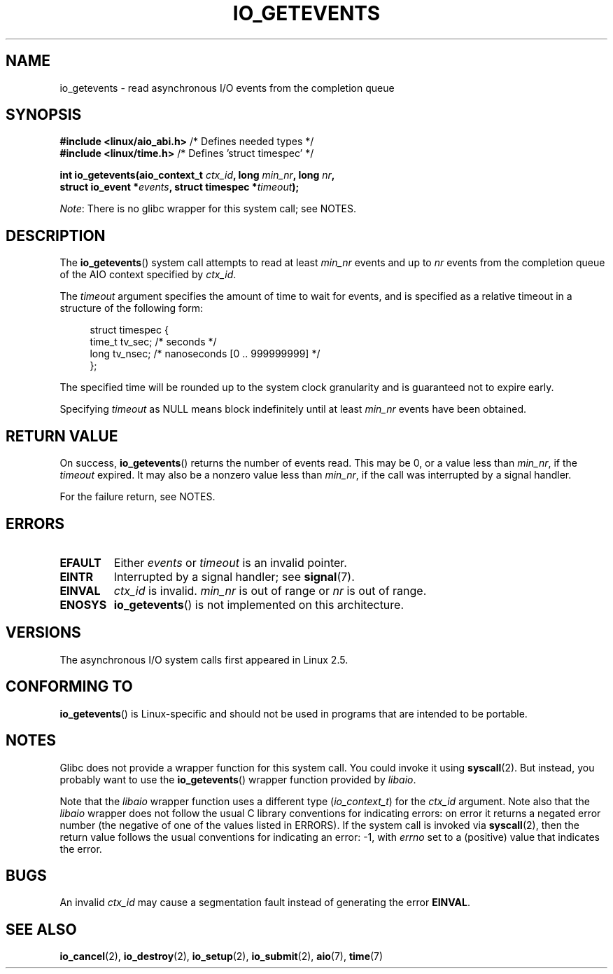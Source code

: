 .\" Copyright (C) 2003 Free Software Foundation, Inc.
.\"
.\" %%%LICENSE_START(GPL_NOVERSION_ONELINE)
.\" This file is distributed according to the GNU General Public License.
.\" %%%LICENSE_END
.\"
.TH IO_GETEVENTS 2 2016-10-08 "Linux" "Linux Programmer's Manual"
.SH NAME
io_getevents \- read asynchronous I/O events from the completion queue
.SH SYNOPSIS
.nf
.BR "#include <linux/aio_abi.h>" "         /* Defines needed types */"
.BR "#include <linux/time.h>" "            /* Defines 'struct timespec' */"
.PP
.BI "int io_getevents(aio_context_t " ctx_id ", long " min_nr ", long " nr ,
.BI "                 struct io_event *" events \
", struct timespec *" timeout );
.fi
.PP
.IR Note :
There is no glibc wrapper for this system call; see NOTES.
.SH DESCRIPTION
.PP
The
.BR io_getevents ()
system call
attempts to read at least \fImin_nr\fP events and
up to \fInr\fP events from the completion queue of the AIO context
specified by \fIctx_id\fP.
.PP
The \fItimeout\fP argument specifies the amount of time to wait for events,
and is specified as a relative timeout in a structure of the following form:
.PP
.in +4n
.nf
struct timespec {
    time_t tv_sec;      /* seconds */
    long   tv_nsec;     /* nanoseconds [0 .. 999999999] */
};
.fi
.in
.PP
The specified time will be rounded up to the system clock granularity
and is guaranteed not to expire	early.
.PP
Specifying
.I timeout
as NULL means block indefinitely until at least
.I min_nr
events have been obtained.
.SH RETURN VALUE
On success,
.BR io_getevents ()
returns the number of events read.
This may be 0, or a value less than
.IR min_nr ,
if the
.I timeout
expired.
It may also be a nonzero value less than
.IR min_nr ,
if the call was interrupted by a signal handler.
.PP
For the failure return, see NOTES.
.SH ERRORS
.TP
.B EFAULT
Either \fIevents\fP or \fItimeout\fP is an invalid pointer.
.TP
.B EINTR
Interrupted by a signal handler; see
.BR signal (7).
.TP
.B EINVAL
\fIctx_id\fP is invalid.
\fImin_nr\fP is out of range or \fInr\fP is
out of range.
.TP
.B ENOSYS
.BR io_getevents ()
is not implemented on this architecture.
.SH VERSIONS
.PP
The asynchronous I/O system calls first appeared in Linux 2.5.
.SH CONFORMING TO
.PP
.BR io_getevents ()
is Linux-specific and should not be used in
programs that are intended to be portable.
.SH NOTES
Glibc does not provide a wrapper function for this system call.
You could invoke it using
.BR syscall (2).
But instead, you probably want to use the
.BR io_getevents ()
wrapper function provided by
.\" http://git.fedorahosted.org/git/?p=libaio.git
.IR libaio .
.PP
Note that the
.I libaio
wrapper function uses a different type
.RI ( io_context_t )
.\" But glibc is confused, since <libaio.h> uses 'io_context_t' to declare
.\" the system call.
for the
.I ctx_id
argument.
Note also that the
.I libaio
wrapper does not follow the usual C library conventions for indicating errors:
on error it returns a negated error number
(the negative of one of the values listed in ERRORS).
If the system call is invoked via
.BR syscall (2),
then the return value follows the usual conventions for
indicating an error: \-1, with
.I errno
set to a (positive) value that indicates the error.
.SH BUGS
An invalid
.IR ctx_id
may cause a segmentation fault instead of generating the error
.BR EINVAL .
.SH SEE ALSO
.PP
.BR io_cancel (2),
.BR io_destroy (2),
.BR io_setup (2),
.BR io_submit (2),
.BR aio (7),
.BR time (7)
.\" .SH AUTHOR
.\" Kent Yoder.
